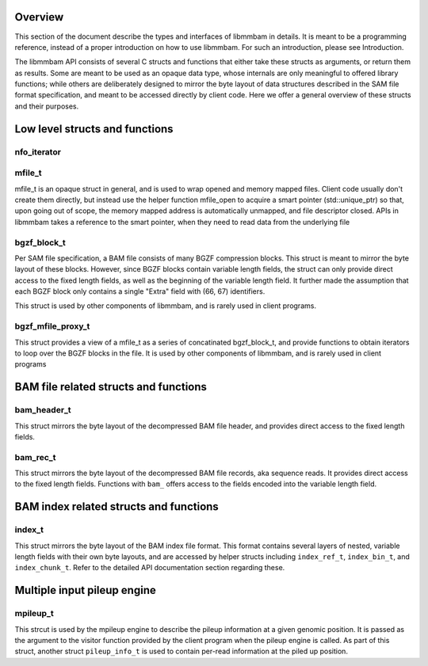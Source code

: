 .. The API section of the libmmbam documentation

Overview
========

This section of the document describe the types and interfaces of libmmbam in
details. It is meant to be a programming reference, instead of a proper
introduction on how to use libmmbam. For such an introduction, please see
Introduction.

The libmmbam API consists of several C structs and functions that either take
these structs as arguments, or return them as results. Some are meant to be
used as an opaque data type, whose internals are only meaningful to offered
library functions; while others are deliberately designed to mirror the byte
layout of data structures described in the SAM file format specification, and
meant to be accessed directly by client code. Here we offer a general overview
of these structs and their purposes.

Low level structs and functions
===============================

nfo_iterator
^^^^^^^^^^^^

.. doxygenstruct:: nfo_iterator
   :members:

mfile_t
^^^^^^^

mfile_t is an opaque struct in general, and is used to wrap opened and memory
mapped files. Client code usually don't create them directly, but instead use
the helper function mfile_open to acquire a smart pointer (std::unique_ptr) so
that, upon going out of scope, the memory mapped address is automatically
unmapped, and file descriptor closed. APIs in libmmbam takes a reference to the
smart pointer, when they need to read data from the underlying file

.. doxygenstruct:: mfile_t
   :members:

.. doxygenfunction:: mfile_open

.. doxygenfunction:: begin(const mfile_t::ptr_t&) noexcept

.. doxygenfunction:: end(const mfile_t::ptr_t&) noexcept


bgzf_block_t
^^^^^^^^^^^^

Per SAM file specification, a BAM file consists of many BGZF compression
blocks. This struct is meant to mirror the byte layout of these blocks.
However, since BGZF blocks contain variable length fields, the struct can only
provide direct access to the fixed length fields, as well as the beginning of
the variable length field. It further made the assumption that each BGZF block
only contains a single "Extra" field with (66, 67) identifiers.

This struct is used by other components of libmmbam, and is rarely used in
client programs.

.. doxygenstruct:: bgzf_block_t
.. doxygenfunction:: is_bgzf_eof_block
.. doxygentypedef:: bgzf_iterator_t
.. doxygenfunction:: bgzf_iterator_at
.. doxygenfunction:: bgzf_isize
.. doxygenfunction:: bgzf_inflate
.. doxygenfunction:: bgzf_inflate_range
.. doxygenfunction:: bgzf_inflate_range_p

bgzf_mfile_proxy_t
^^^^^^^^^^^^^^^^^^

This struct provides a view of a mfile_t as a series of concatinated
bgzf_block_t, and provide functions to obtain iterators to loop over the BGZF
blocks in the file. It is used by other components of libmmbam, and is rarely
used in client programs

.. doxygenstruct:: bgzf_mfile_proxy_t
   :members:


BAM file related structs and functions
======================================

bam_header_t
^^^^^^^^^^^^

This struct mirrors the byte layout of the decompressed BAM file header, and
provides direct access to the fixed length fields. 

.. doxygenstruct:: bam_header_t
   :members:

.. doxygenfunction:: bam_buffer_contains_header

bam_rec_t
^^^^^^^^^

This struct mirrors the byte layout of the decompressed BAM file records, aka
sequence reads. It provides direct access to the fixed length fields. Functions
with ``bam_`` offers access to the fields encoded into the variable length
field.

.. doxygenstruct:: bam_rec_t
   :members:

.. doxygenfunction:: bam_load_block
.. doxygenfunction:: bam_count_records
.. doxygenfunction:: bam_query_length
.. doxygenfunction:: bam_read_name
.. doxygenfunction:: bam_cigar_ptr
.. doxygenfunction:: bam_seq_ptr
.. doxygenfunction:: bam_bqual_ptr
.. doxygenfunction:: bam_unpack_base
.. doxygenfunction:: bam_load_region


BAM index related structs and functions
=======================================

index_t
^^^^^^^^^^^

This struct mirrors the byte layout of the BAM index file format. This format
contains several layers of nested, variable length fields with their own byte
layouts, and are accessed by helper structs including ``index_ref_t``,
``index_bin_t``, and ``index_chunk_t``. Refer to the detailed API documentation
section regarding these.

.. doxygenstruct:: index_t
   :members:
.. doxygenstruct:: index_ref_t
   :members:
.. doxygenstruct:: index_bin_t
   :members:
.. doxygenstruct:: index_chunk_t
   :members:

.. doxygenfunction:: index_coffset
.. doxygenfunction:: index_uoffset
.. doxygenfunction:: index_read
.. doxygenfunction:: index_free
.. doxygenfunction:: index_to_regions


Multiple input pileup engine
============================

mpileup_t
^^^^^^^^^

This strcut is used by the mpileup engine to describe the pileup information at
a given genomic position. It is passed as the argument to the visitor function
provided by the client program when the pileup engine is called. As part of
this struct, another struct ``pileup_info_t`` is used to contain per-read
information at the piled up position.

.. doxygenstruct:: mpileup_t
   :members:

.. doxygenstruct:: pileup_info_t
   :members:

.. doxygentypedef:: mfiles_t
.. doxygentypedef:: indices_t
.. doxygenfunction:: mpileup
